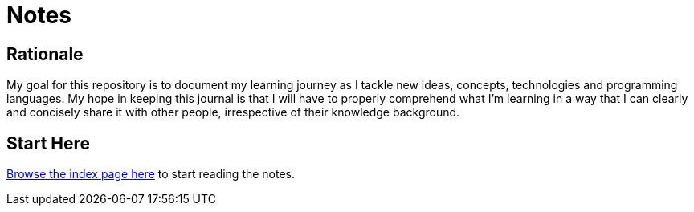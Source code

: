 # Notes

## Rationale

My goal for this repository is to document my learning journey as I tackle new
ideas, concepts, technologies and programming languages. My hope in keeping
this journal is that I will have to properly comprehend what I'm learning in a
way that I can clearly and concisely share it with other people, irrespective
of their knowledge background.

## Start Here

link:index.adoc[Browse the index page here] to start reading the notes.
